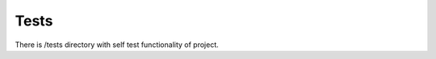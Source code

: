 .. index::
   single: Tests

Tests
=====

There is /tests directory with self test functionality of project.